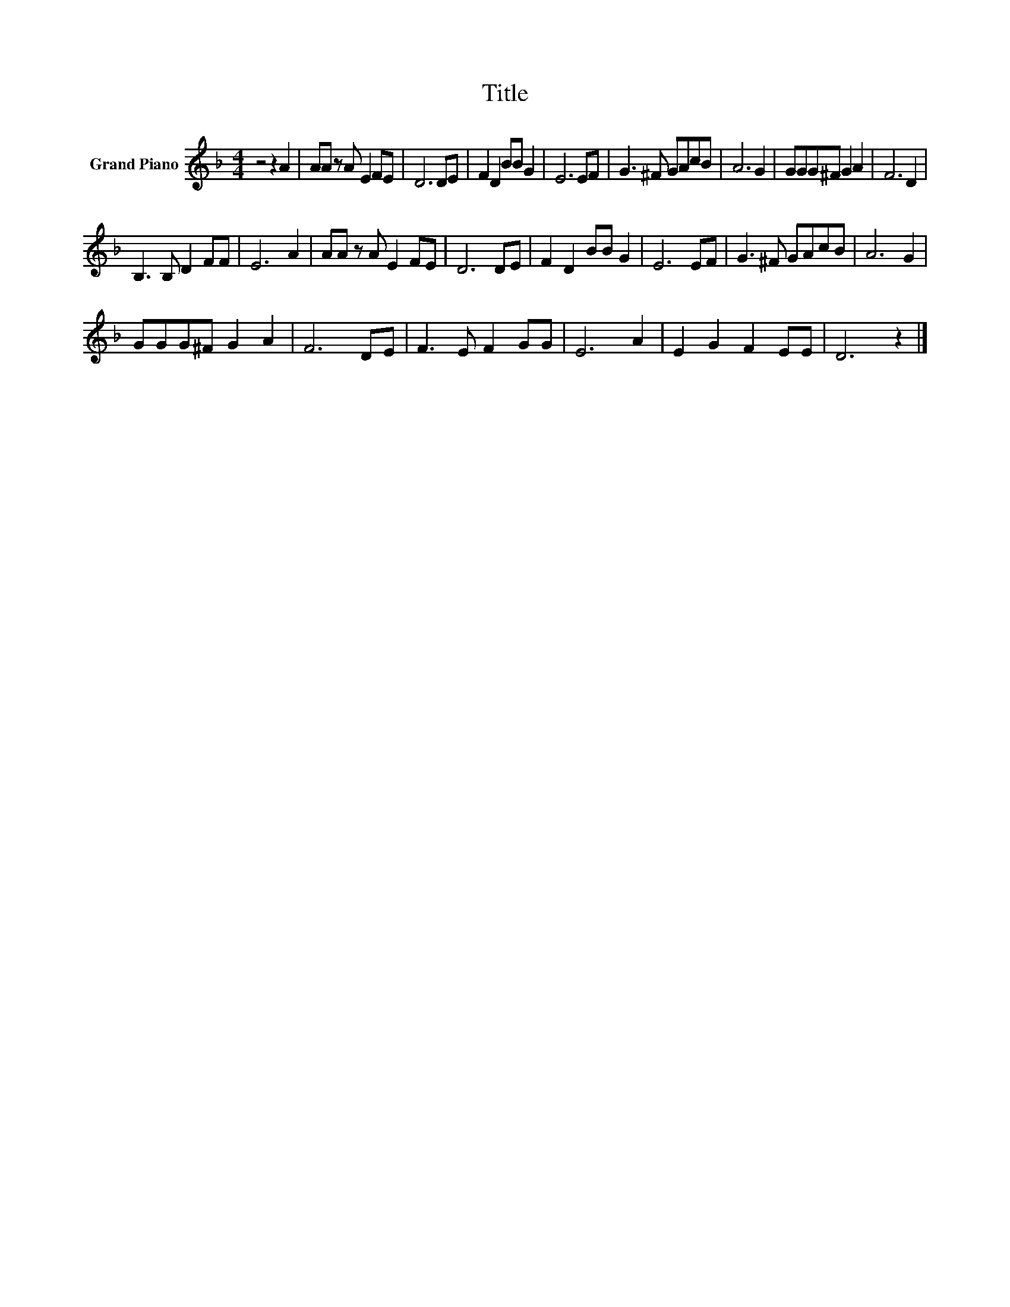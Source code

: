 X:1
T:Title
L:1/8
M:4/4
K:F
V:1 treble nm="Grand Piano"
V:1
 z4 z2 A2 | AA z A E2 FE | D6 DE | F2 D2 BB G2 | E6 EF | G3 ^F GAcB | A6 G2 | GGG^F G2 A2 | F6 D2 | %9
 B,3 B, D2 FF | E6 A2 | AA z A E2 FE | D6 DE | F2 D2 BB G2 | E6 EF | G3 ^F GAcB | A6 G2 | %17
 GGG^F G2 A2 | F6 DE | F3 E F2 GG | E6 A2 | E2 G2 F2 EE | D6 z2 |] %23

